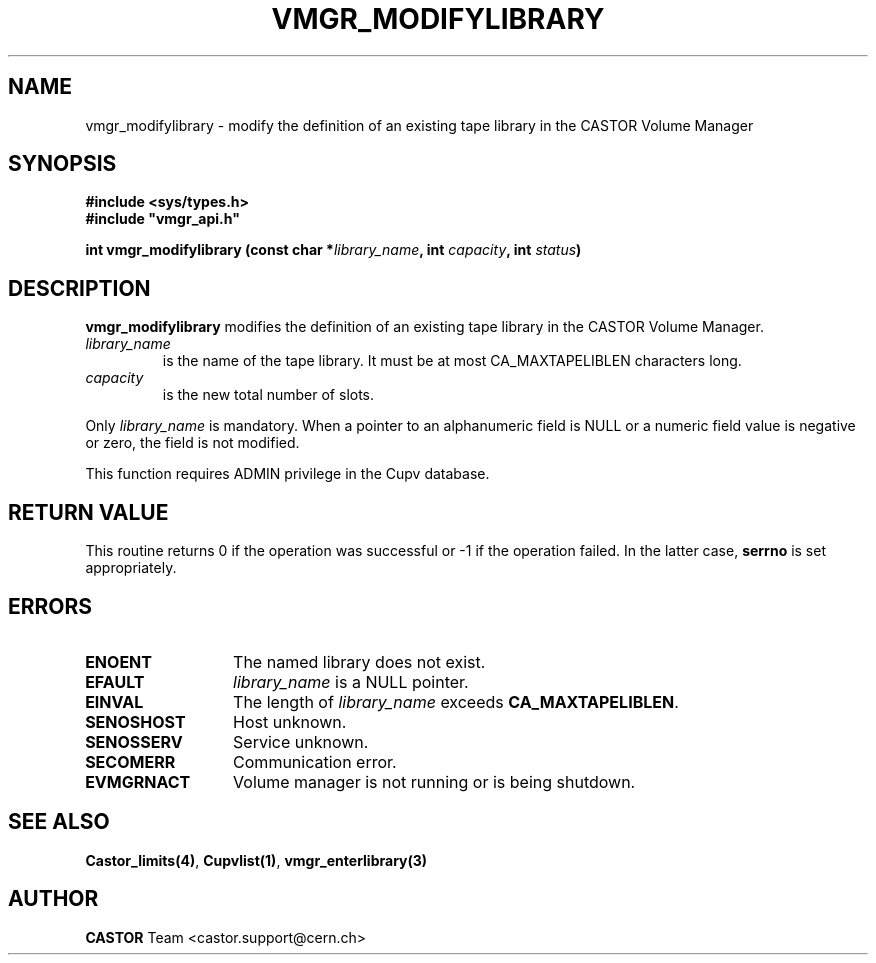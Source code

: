.\" Copyright (C) 2001-2002 by CERN/IT/PDP/DM
.\" All rights reserved
.\"
.TH VMGR_MODIFYLIBRARY 3 "$Date: 2002/08/23 12:43:03 $" CASTOR "vmgr Library Functions"
.SH NAME
vmgr_modifylibrary \- modify the definition of an existing tape library in the CASTOR Volume Manager
.SH SYNOPSIS
.B #include <sys/types.h>
.br
\fB#include "vmgr_api.h"\fR
.sp
.BI "int vmgr_modifylibrary (const char *" library_name ,
.BI "int " capacity ,
.BI "int " status )
.SH DESCRIPTION
.B vmgr_modifylibrary
modifies the definition of an existing tape library in the CASTOR Volume Manager.
.TP
.I library_name
is the name of the tape library.
It must be at most CA_MAXTAPELIBLEN characters long.
.TP
.I capacity
is the new total number of slots.
.LP
Only
.I library_name
is mandatory. When a pointer to an alphanumeric field is NULL or a numeric field
value is negative or zero, the field is not modified.
.LP
This function requires ADMIN privilege in the Cupv database.
.SH RETURN VALUE
This routine returns 0 if the operation was successful or -1 if the operation
failed. In the latter case,
.B serrno
is set appropriately.
.SH ERRORS
.TP 1.3i
.B ENOENT
The named library does not exist.
.TP
.B EFAULT
.I library_name
is a NULL pointer.
.TP
.B EINVAL
The length of
.I library_name
exceeds
.BR CA_MAXTAPELIBLEN .
.TP
.B SENOSHOST
Host unknown.
.TP
.B SENOSSERV
Service unknown.
.TP
.B SECOMERR
Communication error.
.TP
.B EVMGRNACT
Volume manager is not running or is being shutdown.
.SH SEE ALSO
.BR Castor_limits(4) ,
.BR Cupvlist(1) ,
.B vmgr_enterlibrary(3)
.SH AUTHOR
\fBCASTOR\fP Team <castor.support@cern.ch>
